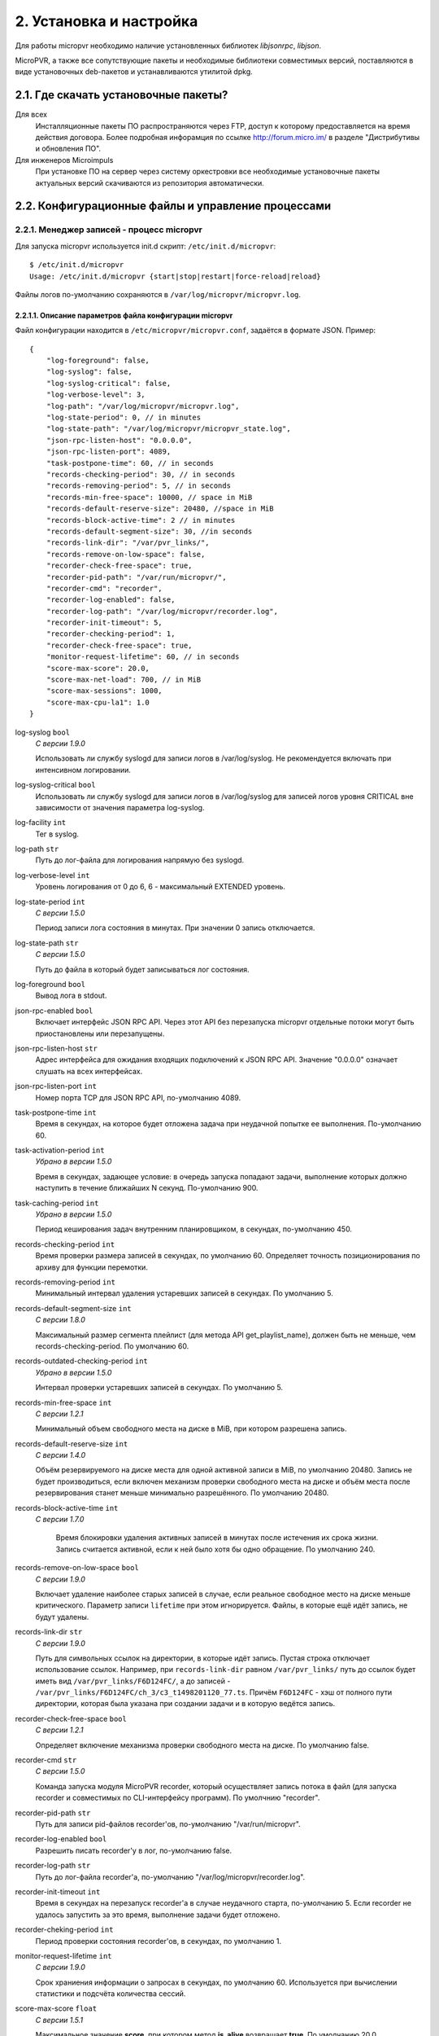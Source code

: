 .. _install-and-using:

************************
2. Установка и настройка
************************

Для работы micropvr необходимо наличие установленных библиотек *libjsonrpc*, *libjson*.

MicroPVR, а также все сопутствующие пакеты и необходимые библиотеки совместимых версий, поставляются в виде
установочных deb-пакетов и устанавливаются утилитой dpkg.

.. _download-software:

2.1. Где скачать установочные пакеты?
=====================================

Для всех
  Инсталляционные пакеты ПО распространяются через FTP, доступ к которому предоставляется на время действия
  договора. Более подробная инфорамция по ссылке http://forum.micro.im/ в разделе "Дистрибутивы и обновления ПО".

Для инженеров Microimpuls
  При установке ПО на сервер через систему оркестровки все необходимые установочные пакеты
  актуальных версий скачиваются из репозитория автоматически.

.. _configuration:

2.2. Конфигурационные файлы и управление процессами
===================================================

.. _micropvr_configuration:

2.2.1. Менеджер записей - процесс micropvr
------------------------------------------

Для запуска micropvr используется init.d скрипт: ``/etc/init.d/micropvr``: ::

    $ /etc/init.d/micropvr
    Usage: /etc/init.d/micropvr {start|stop|restart|force-reload|reload}

Файлы логов по-умолчанию сохраняются в ``/var/log/micropvr/micropvr.log``.

.. _micropvr-options-description:

2.2.1.1. Описание параметров файла конфигурации micropvr
~~~~~~~~~~~~~~~~~~~~~~~~~~~~~~~~~~~~~~~~~~~~~~~~~~~~~~~~

Файл конфигурации находится в ``/etc/micropvr/micropvr.conf``,
задаётся в формате JSON. Пример: ::

    {
        "log-foreground": false,
        "log-syslog": false,
        "log-syslog-critical": false,
        "log-verbose-level": 3,
        "log-path": "/var/log/micropvr/micropvr.log",
        "log-state-period": 0, // in minutes
        "log-state-path": "/var/log/micropvr/micropvr_state.log",
        "json-rpc-listen-host": "0.0.0.0",
        "json-rpc-listen-port": 4089,
        "task-postpone-time": 60, // in seconds
        "records-checking-period": 30, // in seconds
        "records-removing-period": 5, // in seconds
        "records-min-free-space": 10000, // space in MiB
        "records-default-reserve-size": 20480, //space in MiB
        "records-block-active-time": 2 // in minutes
        "records-default-segment-size": 30, //in seconds
        "records-link-dir": "/var/pvr_links/",
        "records-remove-on-low-space": false,
        "recorder-check-free-space": true,
        "recorder-pid-path": "/var/run/micropvr/",
        "recorder-cmd": "recorder",
        "recorder-log-enabled": false,
        "recorder-log-path": "/var/log/micropvr/recorder.log",
        "recorder-init-timeout": 5,
        "recorder-checking-period": 1,
        "recorder-check-free-space": true,
        "monitor-request-lifetime": 60, // in seconds
        "score-max-score": 20.0,
        "score-max-net-load": 700, // in MiB
        "score-max-sessions": 1000,
        "score-max-cpu-la1": 1.0
    }

log-syslog ``bool``
  *С версии 1.9.0*
  
  Использовать ли службу syslogd для записи логов в /var/log/syslog.
  Не рекомендуется включать при интенсивном логировании.
  
log-syslog-critical ``bool``
  Использовать ли службу syslogd для записи логов в /var/log/syslog для записей логов уровня CRITICAL вне зависимости от значения параметра log-syslog.

log-facility ``int``
  Тег в syslog.

log-path ``str``
  Путь до лог-файла для логирования напрямую без syslogd.
  
log-verbose-level ``int``
  Уровень логирования от 0 до 6, 6 - максимальный EXTENDED уровень.

log-state-period ``int``
  *С версии 1.5.0*
  
  Период записи лога состояния в минутах. При значении 0 запись отключается.
  
log-state-path ``str``
  *С версии 1.5.0*
  
  Путь до файла в который будет записываться лог состояния.
  
log-foreground ``bool``
  Вывод лога в stdout.

json-rpc-enabled ``bool``
  Включает интерфейс JSON RPC API. Через этот API без перезапуска micropvr
  отдельные потоки могут быть приостановлены или перезапущены.

json-rpc-listen-host ``str``
  Адрес интерфейса для ожидания входящих подключений к JSON RPC API.
  Значение "0.0.0.0" означает слушать на всех интерфейсах.

json-rpc-listen-port ``int``
  Номер порта TCP для JSON RPC API, по-умолчанию 4089.

task-postpone-time ``int``
  Время в секундах, на которое будет отложена задача при неудачной попытке ее выполнения.
  По-умолчанию 60.

task-activation-period ``int``
  *Убрано в версии 1.5.0*
  
  Время в секундах, задающее условие: в очередь запуска попадают задачи,
  выполнение которых должно наступить в течение ближайших N секунд.
  По-умолчанию 900.

task-caching-period ``int``
  *Убрано в версии 1.5.0*
  
  Период кеширования задач внутренним планировщиком, в секундах, по-умолчанию 450.

records-checking-period ``int``
  Время проверки размера записей в секундах, по умолчанию 60. Определяет точность позиционирования по архиву для функции перемотки.

records-removing-period ``int``
  Минимальный интервал удаления устаревших записей в секундах. По умолчанию 5.
  
records-default-segment-size ``int``
  *С версии 1.8.0*

  Максимальный размер сегмента плейлист (для метода API get_playlist_name), должен быть не меньше, чем records-checking-period. По умолчанию 60.
  
records-outdated-checking-period  ``int``
  *Убрано в версии 1.5.0*
  
  Интервал проверки устаревших записей в секундах. По умолчанию 5.

records-min-free-space ``int``
  *С версии 1.2.1*
  
  Минимальный объем свободного места на диске в MiB, при котором разрешена запись.
  
records-default-reserve-size ``int``
  *С версии 1.4.0*
  
  Объём резервируемого на диске места для одной активной записи в MiB, по умолчанию 20480.
  Запись не будет производиться, если включен механизм проверки свободного места на диске и объём места после резервирования станет меньше минимально разрешённого.
  По умолчанию 20480.
  
records-block-active-time ``int``
  *С версии 1.7.0*
  
   Время блокировки удаления активных записей в минутах после истечения их срока жизни. Запись считается активной, если к ней было хотя бы одно обращение. По умолчанию 240.
   
records-remove-on-low-space ``bool``
  *С версии 1.9.0*
  
  Включает удаление наиболее старых записей в случае, если реальное свободное место на диске меньше критического. 
  Параметр записи ``lifetime`` при этом игнорируется. Файлы, в которые ещё идёт запись, не будут удалены.
  
records-link-dir ``str``
  *С версии 1.9.0*
  
  Путь для символьных ссылок на директории, в которые идёт запись. Пустая строка отключает использование ссылок.
  Например, при ``records-link-dir`` равном ``/var/pvr_links/`` путь до ссылок будет иметь вид ``/var/pvr_links/F6D124FC/``, а до записей - ``/var/pvr_links/F6D124FC/ch_3/c3_t1498201120_77.ts``.
  Причём ``F6D124FC`` - хэш от полного пути директории, которая была указана при создании задачи и в которую ведётся запись.

recorder-check-free-space ``bool``
  *С версии 1.2.1*
  
  Определяет включение механизма проверки свободного места на диске. По умолчанию false.
  
recorder-cmd ``str``
  *С версии 1.5.0*
  
  Команда запуска модуля MicroPVR recorder, который осуществляет запись
  потока в файл (для запуска recorder и совместимых по CLI-интерфейсу программ).
  По умолчнию "recorder".

recorder-pid-path ``str``
  Путь для записи pid-файлов recorder'ов, по-умолчанию "/var/run/micropvr".

recorder-log-enabled ``bool``
  Разрешить писать recorder'у в лог, по-умолчанию false.

recorder-log-path ``str``
  Путь до лог-файла recorder'а, по-умолчанию "/var/log/micropvr/recorder.log".

recorder-init-timeout ``int``
  Время в секундах на перезапуск recorder'a в случае неудачного старта,
  по-умолчанию 5. Если recorder не удалось запустить за это время, выполнение
  задачи будет отложено.

recorder-cheking-period ``int``
  Период проверки состояния recorder'ов, в секундах, по умолчанию 1.
  
monitor-request-lifetime ``int``
  *С версии 1.9.0*
  
  Срок храниения информации о запросах в секундах, по умолчанию 60. 
  Используется при вычислении статистики и подсчёта количества сессий.

score-max-score ``float``
  *С версии 1.5.1*
  
  Максимальное значение **score**, при котором метод **is_alive** возвращает **true**. По умолчанию 20.0.

score-max-net-load ``integer``
  *С версии 1.5.1*
  
  Максимальная загрузка исходящего сетевого потока в Mbit/sec. По умолчанию 700.
  Значение -1 отключает использование данного параметра при подсчёте score.

score-max-sessions ``integer``
  *С версии 1.5.1*
  
  Максимальное количество сессий. По умолчанию 10000.
  Значение -1 отключает использование данного параметра при подсчёте score.

score-max-cpu-la1 ``float``
  *С версии 1.5.1*
  
  Максимальное значение средней загрузки вычислительных ресурсов за 1 минуту. По умолчанию 1.0.
  Значение -1 отключает использование данного параметра при подсчёте score.

.. _micropvs_configuration:

2.2.2. Стриминг записей в формате HTTP - процесс nginx с модулем micropvs
-------------------------------------------------------------------------

Для запуска nginx с модулем micropvs используется init.d скрипт: ``/etc/init.d/micropvs``: ::

    $ /etc/init.d/micropvs
    Usage: /etc/init.d/micropvs {start|stop|restart|force-reload|reload}

Файлы логов по-умолчанию сохраняются в ``/usr/local/nginx-micropvr/logs/``.

.. _micropvs-options-description:

2.2.2.1. Описание параметров micropvs
~~~~~~~~~~~~~~~~~~~~~~~~~~~~~~~~~~~~~

Файл конфигурации находится в ``/usr/local/nginx-micropvr/conf/nginx.conf``,
пример: ::

    worker_processes 16;
    events {
        worker_connections 4096;
        use epoll;
        multi_accept on;
    }
    http {
        access_log logs/access.log;
        error_log logs/error.log;
        include mime.types;
        default_type application/octet-stream;
        sendfile on;
        tcp_nopush on;
        tcp_nodelay on;
        keepalive_timeout 5;
        send_timeout 36000;
        server {
            listen 8080;
            location /pvr/playlist {
                pvr_api_host "127.0.0.1";
                pvr_api_port 4089;
                pvr_playlist;
            }
            location /pvr/ {
                pvr_location /var/pvr/links/;
            }
            
            location / {
                pvr_api_host "127.0.0.1";
                pvr_api_port 4089;
                ts;
            }
            location = /nginx-stats {
                stub_status on;
                access_log off;
                allow 127.0.0.1;
                deny all;
            }
        }
    }

pvr_api_host ``str``
  IP-адрес JSON-RPC API процесса micropvr.

pvr_api_port ``int``
  Порт JSON-RPC API процесса micropvr.

ts
  Подключение модуля micropvs.
  
pvr_playlist
  Перенаправляет клиента на плейлист, соответствующий запросу.
  
pvr_location ``str``
  Путь до директории, указанной в параметре ``records-link-dir``.

Остальные параметры стандартные для сервера `nginx <http://nginx.org/en/docs/>`_.

.. _live555_configuration:

2.2.3. Стриминг записей в формате RTSP - live555_mi
---------------------------------------------------

Для запуска live555_mi используется init.d скрипт: ``/etc/init.d/live555_mi``: ::

    $ /etc/init.d/live555_mi
    Usage: /etc/init.d/live555_mi {start|stop|restart|force-reload|reload}

Файлы логов по-умолчанию сохраняются в ``/var/log/live555_mi/``.


.. _monit-script:

2.3. Скрипт для monit
=====================

Для слежения за процессом micropvr удобно использовать monit, пример скрипта: ::

    check process micropvr with pidfile /var/run/micropvr.pid
        start program = "/etc/init.d/micropvr start" with timeout 60 seconds
        stop program  = "/etc/init.d/micropvr stop"
        if cpu > 60% for 2 cycles then alert
        if cpu > 90% for 5 cycles then restart
        if totalmem > 6000.0 MB for 5 cycles then restart
        if 3 restarts within 5 cycles then timeout
        group micropvr

